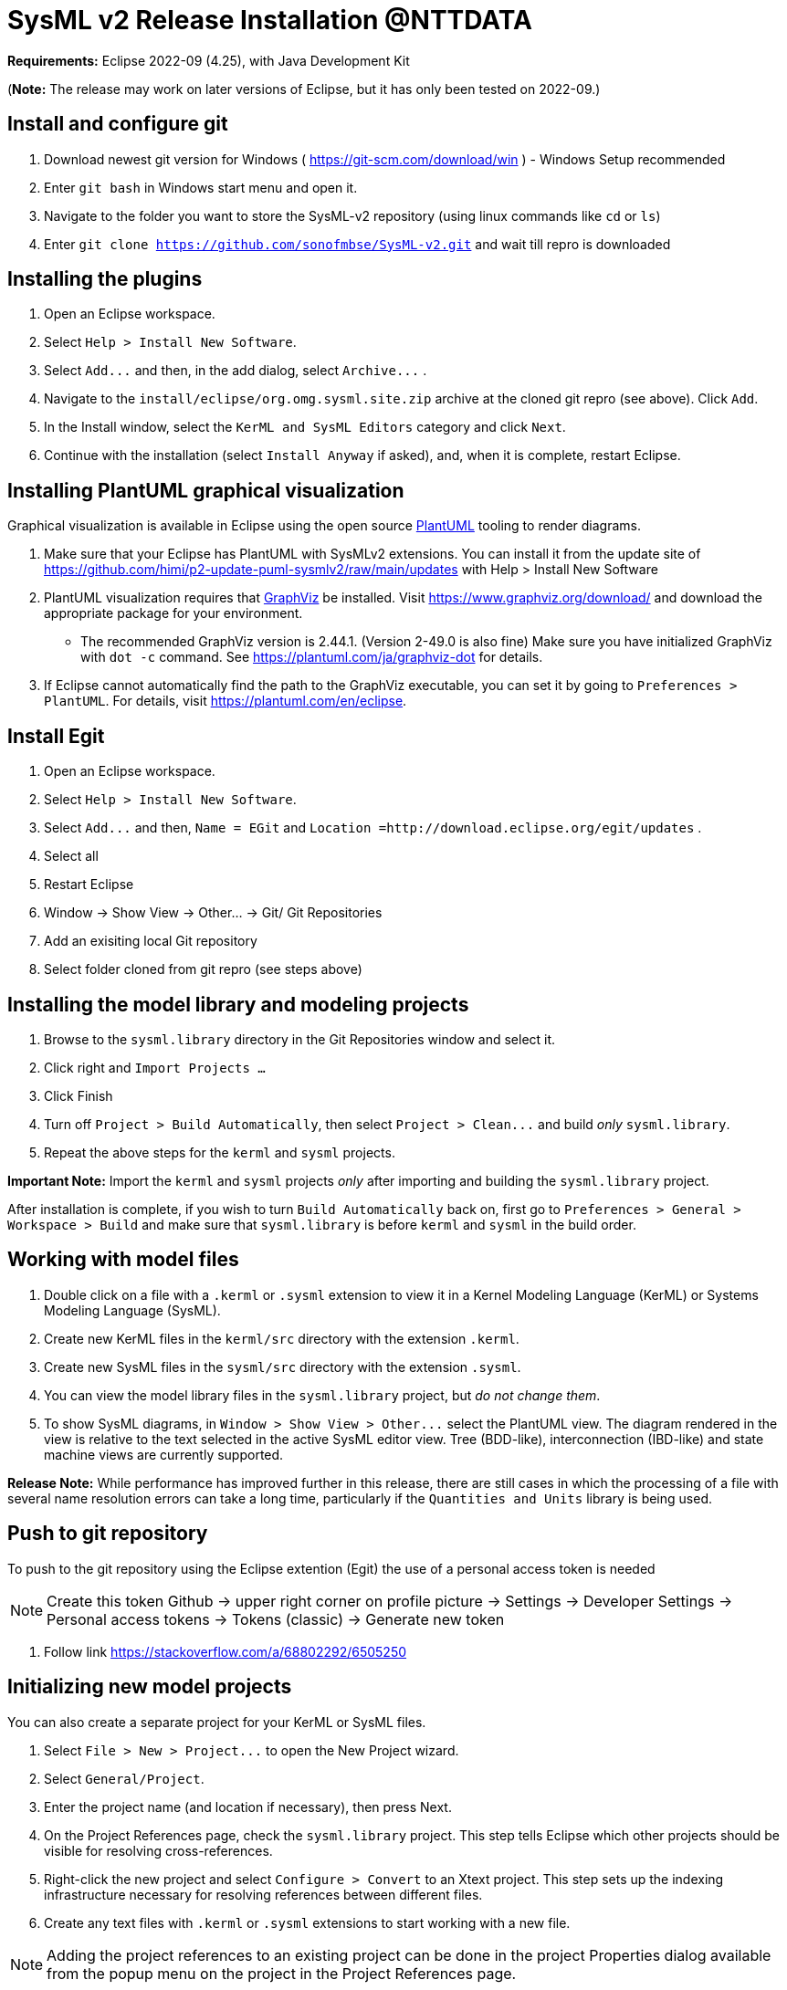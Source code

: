 = SysML v2 Release  Installation @NTTDATA

*Requirements:* Eclipse 2022-09 (4.25), with Java Development Kit

(*Note:* The release may work on later versions of Eclipse, but it has only been tested on 2022-09.)

== Install and configure git

. Download newest git version for Windows ( https://git-scm.com/download/win ) - Windows Setup recommended  
. Enter `git bash` in Windows start menu and open it.
. Navigate to the folder you want to store the SysML-v2 repository (using linux commands like `cd` or `ls`)
. Enter `git clone https://github.com/sonofmbse/SysML-v2.git` and wait till repro is downloaded

== Installing the plugins

. Open an Eclipse workspace.
. Select `Help > Install New Software`.
. Select `+Add...+` and then, in the add dialog, select `+Archive...+` .
. Navigate to the `install/eclipse/org.omg.sysml.site.zip` archive at the cloned git repro (see above). Click `Add`.
. In the Install window, select the `KerML and SysML Editors` category and click `Next`.
. Continue with the installation (select `Install Anyway` if asked), and, when it is complete, restart Eclipse.

== Installing PlantUML graphical visualization

Graphical visualization is available in Eclipse using the open source https://plantuml.com[PlantUML] tooling to render diagrams.

. Make sure that your Eclipse has PlantUML with SysMLv2 extensions. You can install it from the update site of https://github.com/himi/p2-update-puml-sysmlv2/raw/main/updates with Help > Install New Software
. PlantUML visualization requires that https://www.graphviz.org[GraphViz] be installed. Visit https://www.graphviz.org/download/
and download the appropriate package for your environment.
 ** The recommended GraphViz version is 2.44.1. (Version 2-49.0 is also fine)  Make sure you have initialized GraphViz with `dot -c` command.  See https://plantuml.com/ja/graphviz-dot for details.
. If Eclipse cannot automatically find the path to the GraphViz executable, you can set it by going to `Preferences > PlantUML`.
For details, visit https://plantuml.com/en/eclipse.

== Install Egit
. Open an Eclipse workspace.
. Select `Help > Install New Software`.
. Select `+Add...+` and then, `Name = EGit` and `Location =http://download.eclipse.org/egit/updates` .
. Select all
. Restart Eclipse
. Window -> Show View -> Other... -> Git/ Git Repositories
. Add an exisiting local Git repository
. Select folder cloned from git repro (see steps above)

== Installing the model library and modeling projects

. Browse to the `sysml.library` directory in the Git Repositories window and select it.
. Click right and `Import Projects ...` 
. Click Finish
. Turn off `Project > Build Automatically`, then select `+Project > Clean...+` and build _only_ `sysml.library`.
. Repeat the above steps for the `kerml` and `sysml` projects.

*Important Note:* Import the `kerml` and `sysml` projects _only_ after importing and building the `sysml.library` project.

After installation is complete, if you wish to turn `Build Automatically` back on, first go to `Preferences > General > Workspace > Build`
and make sure that `sysml.library` is before `kerml` and `sysml` in the build order.

== Working with model files

. Double click on a file with a `.kerml` or `.sysml` extension to view it in a Kernel Modeling Language (KerML) or Systems Modeling Language (SysML).
. Create new KerML files in the `kerml/src` directory with the extension `.kerml`.
. Create new SysML files in the `sysml/src` directory with the extension `.sysml`.
. You can view the model library files in the `sysml.library` project, but _do not change them_.
. To show SysML diagrams, in `+Window > Show View > Other...+` select the PlantUML view. The diagram rendered in the view is relative to the text selected
in the active SysML editor view. Tree (BDD-like), interconnection (IBD-like) and state machine views are currently supported.

*Release Note:* While performance has improved further in this release, there are still cases in which the processing of a file with
several name resolution errors can take a long time, particularly if the `Quantities and Units` library is being used.


== Push to git repository 
To push to the git repository using the Eclipse extention (Egit) the use of a personal access token is needed 


NOTE: Create this token  Github -> upper right corner on profile picture -> Settings -> Developer Settings -> Personal access tokens -> Tokens (classic) -> Generate new token 

. Follow link https://stackoverflow.com/a/68802292/6505250

== Initializing new model projects

You can also create a separate project for your KerML or SysML files.

. Select `+File > New > Project...+` to open the New Project wizard.
. Select `General/Project`.
. Enter the project name (and location if necessary), then press Next.
. On the Project References page, check the `sysml.library` project. This step tells Eclipse which other projects should be visible for resolving cross-references.
. Right-click the new project and select `Configure > Convert` to an Xtext project. This step sets up the indexing infrastructure necessary for resolving references between different files.
. Create any text files with `.kerml` or `.sysml` extensions to start working with a new file.

NOTE: Adding the project references to an existing project can be done in the project Properties dialog available from the popup menu on the project in the Project References page.

NOTE: If the Xtext setup (step 5) is missed, opening the KerML or SysML editor shows a dialog asking to convert the project to an Xtext project.
Accepting this has the same results as manually selecting the menu item on the project.